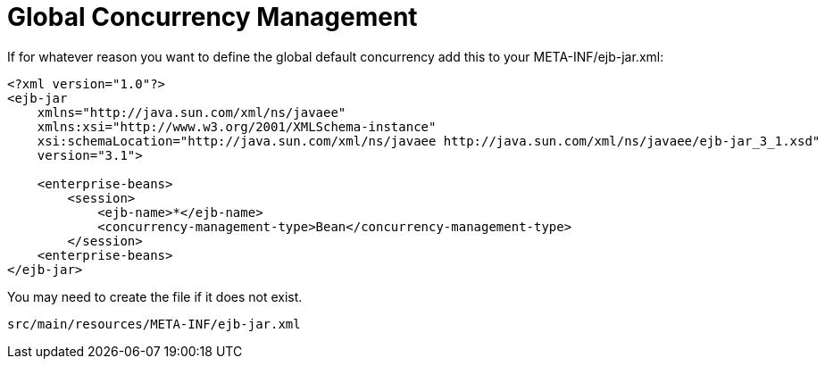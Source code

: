 # Global Concurrency Management
:index-group: Tips and Tricks
:jbake-date: 2018-12-05
:jbake-type: page
:jbake-status: published


If for whatever reason you want to define the global default concurrency
add this to your META-INF/ejb-jar.xml:

....
<?xml version="1.0"?>
<ejb-jar
    xmlns="http://java.sun.com/xml/ns/javaee"
    xmlns:xsi="http://www.w3.org/2001/XMLSchema-instance"
    xsi:schemaLocation="http://java.sun.com/xml/ns/javaee http://java.sun.com/xml/ns/javaee/ejb-jar_3_1.xsd"
    version="3.1">

    <enterprise-beans>
        <session>
            <ejb-name>*</ejb-name>
            <concurrency-management-type>Bean</concurrency-management-type>
        </session>
    <enterprise-beans>
</ejb-jar>
....

You may need to create the file if it does not exist.

....
src/main/resources/META-INF/ejb-jar.xml
....
